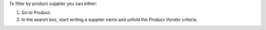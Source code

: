 To filter by product supplier you can either:

#. Go to Product.
#. In the search box, start writing a supplier name and unfold the
   *Product Vendor* criteria.
